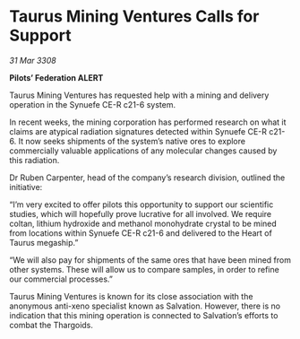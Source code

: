 * Taurus Mining Ventures Calls for Support

/31 Mar 3308/

*Pilots’ Federation ALERT* 

Taurus Mining Ventures has requested help with a mining and delivery operation in the Synuefe CE-R c21-6 system. 

In recent weeks, the mining corporation has performed research on what it claims are atypical radiation signatures detected within Synuefe CE-R c21-6. It now seeks shipments of the system’s native ores to explore commercially valuable applications of any molecular changes caused by this radiation. 

Dr Ruben Carpenter, head of the company’s research division, outlined the initiative: 

“I’m very excited to offer pilots this opportunity to support our scientific studies, which will hopefully prove lucrative for all involved. We require coltan, lithium hydroxide and methanol monohydrate crystal to be mined from locations within Synuefe CE-R c21-6 and delivered to the Heart of Taurus megaship.” 

“We will also pay for shipments of the same ores that have been mined from other systems. These will allow us to compare samples, in order to refine our commercial processes.” 

Taurus Mining Ventures is known for its close association with the anonymous anti-xeno specialist known as Salvation. However, there is no indication that this mining operation is connected to Salvation’s efforts to combat the Thargoids.